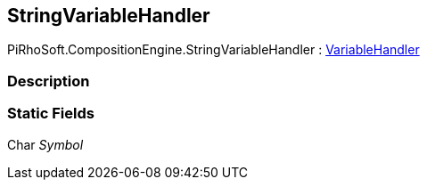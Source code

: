 [#reference/string-variable-handler]

## StringVariableHandler

PiRhoSoft.CompositionEngine.StringVariableHandler : <<reference/variable-handler.html,VariableHandler>>

### Description

### Static Fields

Char _Symbol_::
